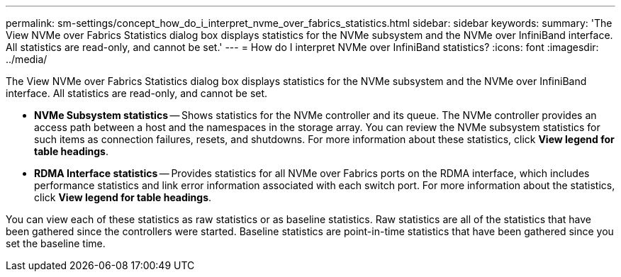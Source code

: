 ---
permalink: sm-settings/concept_how_do_i_interpret_nvme_over_fabrics_statistics.html
sidebar: sidebar
keywords: 
summary: 'The View NVMe over Fabrics Statistics dialog box displays statistics for the NVMe subsystem and the NVMe over InfiniBand interface. All statistics are read-only, and cannot be set.'
---
= How do I interpret NVMe over InfiniBand statistics?
:icons: font
:imagesdir: ../media/

[.lead]
The View NVMe over Fabrics Statistics dialog box displays statistics for the NVMe subsystem and the NVMe over InfiniBand interface. All statistics are read-only, and cannot be set.

* *NVMe Subsystem statistics* -- Shows statistics for the NVMe controller and its queue. The NVMe controller provides an access path between a host and the namespaces in the storage array. You can review the NVMe subsystem statistics for such items as connection failures, resets, and shutdowns. For more information about these statistics, click *View legend for table headings*.
* *RDMA Interface statistics* -- Provides statistics for all NVMe over Fabrics ports on the RDMA interface, which includes performance statistics and link error information associated with each switch port. For more information about the statistics, click *View legend for table headings*.

You can view each of these statistics as raw statistics or as baseline statistics. Raw statistics are all of the statistics that have been gathered since the controllers were started. Baseline statistics are point-in-time statistics that have been gathered since you set the baseline time.
